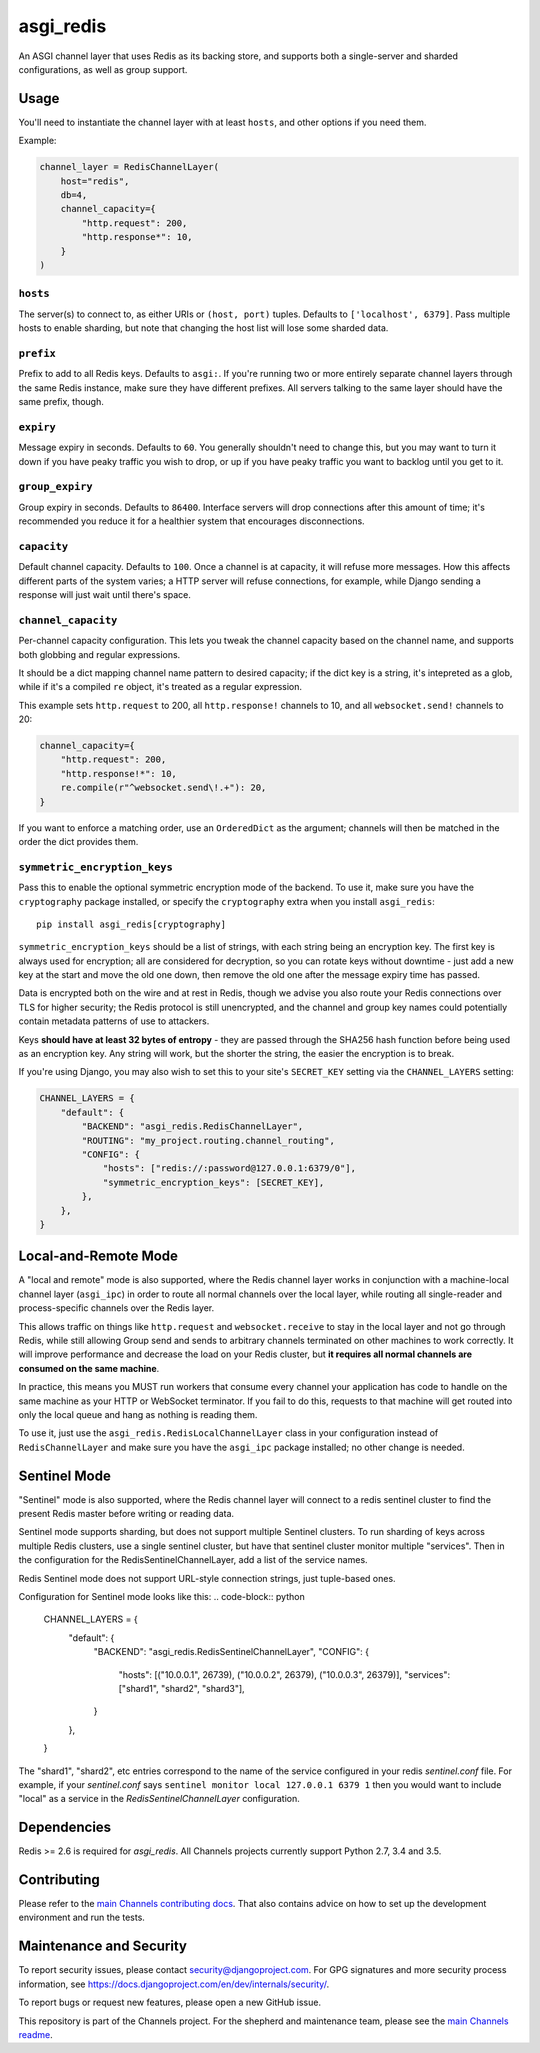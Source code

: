asgi_redis
==========

.. image:: https://api.travis-ci.org/django/asgi_redis.svg
    :target: https://travis-ci.org/django/asgi_redis

.. image:: https://img.shields.io/pypi/v/asgi_redis.svg
    :target: https://pypi.python.org/pypi/asgi_redis

An ASGI channel layer that uses Redis as its backing store, and supports
both a single-server and sharded configurations, as well as group support.


Usage
-----

You'll need to instantiate the channel layer with at least ``hosts``,
and other options if you need them.

Example:

.. code-block:: python

    channel_layer = RedisChannelLayer(
        host="redis",
        db=4,
        channel_capacity={
            "http.request": 200,
            "http.response*": 10,
        }
    )

``hosts``
~~~~~~~~~

The server(s) to connect to, as either URIs or ``(host, port)`` tuples. Defaults to ``['localhost', 6379]``. Pass multiple hosts to enable sharding, but note that changing the host list will lose some sharded data.

``prefix``
~~~~~~~~~~

Prefix to add to all Redis keys. Defaults to ``asgi:``. If you're running
two or more entirely separate channel layers through the same Redis instance,
make sure they have different prefixes. All servers talking to the same layer
should have the same prefix, though.

``expiry``
~~~~~~~~~~

Message expiry in seconds. Defaults to ``60``. You generally shouldn't need
to change this, but you may want to turn it down if you have peaky traffic you
wish to drop, or up if you have peaky traffic you want to backlog until you
get to it.

``group_expiry``
~~~~~~~~~~~~~~~~

Group expiry in seconds. Defaults to ``86400``. Interface servers will drop
connections after this amount of time; it's recommended you reduce it for a
healthier system that encourages disconnections.

``capacity``
~~~~~~~~~~~~

Default channel capacity. Defaults to ``100``. Once a channel is at capacity,
it will refuse more messages. How this affects different parts of the system
varies; a HTTP server will refuse connections, for example, while Django
sending a response will just wait until there's space.

``channel_capacity``
~~~~~~~~~~~~~~~~~~~~

Per-channel capacity configuration. This lets you tweak the channel capacity
based on the channel name, and supports both globbing and regular expressions.

It should be a dict mapping channel name pattern to desired capacity; if the
dict key is a string, it's intepreted as a glob, while if it's a compiled
``re`` object, it's treated as a regular expression.

This example sets ``http.request`` to 200, all ``http.response!`` channels
to 10, and all ``websocket.send!`` channels to 20:

.. code-block:: python

    channel_capacity={
        "http.request": 200,
        "http.response!*": 10,
        re.compile(r"^websocket.send\!.+"): 20,
    }

If you want to enforce a matching order, use an ``OrderedDict`` as the
argument; channels will then be matched in the order the dict provides them.

``symmetric_encryption_keys``
~~~~~~~~~~~~~~~~~~~~~~~~~~~~~

Pass this to enable the optional symmetric encryption mode of the backend. To
use it, make sure you have the ``cryptography`` package installed, or specify
the ``cryptography`` extra when you install ``asgi_redis``::

    pip install asgi_redis[cryptography]

``symmetric_encryption_keys`` should be a list of strings, with each string
being an encryption key. The first key is always used for encryption; all are
considered for decryption, so you can rotate keys without downtime - just add
a new key at the start and move the old one down, then remove the old one
after the message expiry time has passed.

Data is encrypted both on the wire and at rest in Redis, though we advise
you also route your Redis connections over TLS for higher security; the Redis
protocol is still unencrypted, and the channel and group key names could
potentially contain metadata patterns of use to attackers.

Keys **should have at least 32 bytes of entropy** - they are passed through
the SHA256 hash function before being used as an encryption key. Any string
will work, but the shorter the string, the easier the encryption is to break.

If you're using Django, you may also wish to set this to your site's
``SECRET_KEY`` setting via the ``CHANNEL_LAYERS`` setting:

.. code-block:: python

    CHANNEL_LAYERS = {
        "default": {
            "BACKEND": "asgi_redis.RedisChannelLayer",
            "ROUTING": "my_project.routing.channel_routing",
            "CONFIG": {
                "hosts": ["redis://:password@127.0.0.1:6379/0"],
                "symmetric_encryption_keys": [SECRET_KEY],
            },
        },
    }


Local-and-Remote Mode
---------------------

A "local and remote" mode is also supported, where the Redis channel layer
works in conjunction with a machine-local channel layer (``asgi_ipc``) in order
to route all normal channels over the local layer, while routing all
single-reader and process-specific channels over the Redis layer.

This allows traffic on things like ``http.request`` and ``websocket.receive``
to stay in the local layer and not go through Redis, while still allowing Group
send and sends to arbitrary channels terminated on other machines to work
correctly. It will improve performance and decrease the load on your
Redis cluster, but **it requires all normal channels are consumed on the
same machine**.

In practice, this means you MUST run workers that consume every channel your
application has code to handle on the same machine as your HTTP or WebSocket
terminator. If you fail to do this, requests to that machine will get routed
into only the local queue and hang as nothing is reading them.

To use it, just use the ``asgi_redis.RedisLocalChannelLayer`` class in your
configuration instead of ``RedisChannelLayer`` and make sure you have the
``asgi_ipc`` package installed; no other change is needed.

Sentinel Mode
-------------

"Sentinel" mode is also supported, where the Redis channel layer will connect to
a redis sentinel cluster to find the present Redis master before writing or reading
data.

Sentinel mode supports sharding, but does not support multiple Sentinel clusters. To
run sharding of keys across multiple Redis clusters, use a single sentinel cluster,
but have that sentinel cluster monitor multiple "services". Then in the configuration
for the RedisSentinelChannelLayer, add a list of the service names.

Redis Sentinel mode does not support URL-style connection strings, just tuple-based ones.

Configuration for Sentinel mode looks like this:
.. code-block:: python

    CHANNEL_LAYERS = {
        "default": {
            "BACKEND": "asgi_redis.RedisSentinelChannelLayer",
            "CONFIG": {
                "hosts": [("10.0.0.1", 26739), ("10.0.0.2", 26379), ("10.0.0.3", 26379)],
                "services": ["shard1", "shard2", "shard3"],
            }

        },
    }

The "shard1", "shard2", etc entries correspond to the name of the service configured in  your
redis `sentinel.conf` file. For example, if your `sentinel.conf` says ``sentinel monitor local 127.0.0.1 6379 1``
then you would want to include "local" as a service in the `RedisSentinelChannelLayer` configuration.

Dependencies
------------

Redis >= 2.6 is required for `asgi_redis`. All Channels projects currently
support Python 2.7, 3.4 and 3.5.

Contributing
------------

Please refer to the
`main Channels contributing docs <https://github.com/django/channels/blob/master/CONTRIBUTING.rst>`_.
That also contains advice on how to set up the development environment and run the tests.

Maintenance and Security
------------------------

To report security issues, please contact security@djangoproject.com. For GPG
signatures and more security process information, see
https://docs.djangoproject.com/en/dev/internals/security/.

To report bugs or request new features, please open a new GitHub issue.

This repository is part of the Channels project. For the shepherd and maintenance team, please see the
`main Channels readme <https://github.com/django/channels/blob/master/README.rst>`_.
